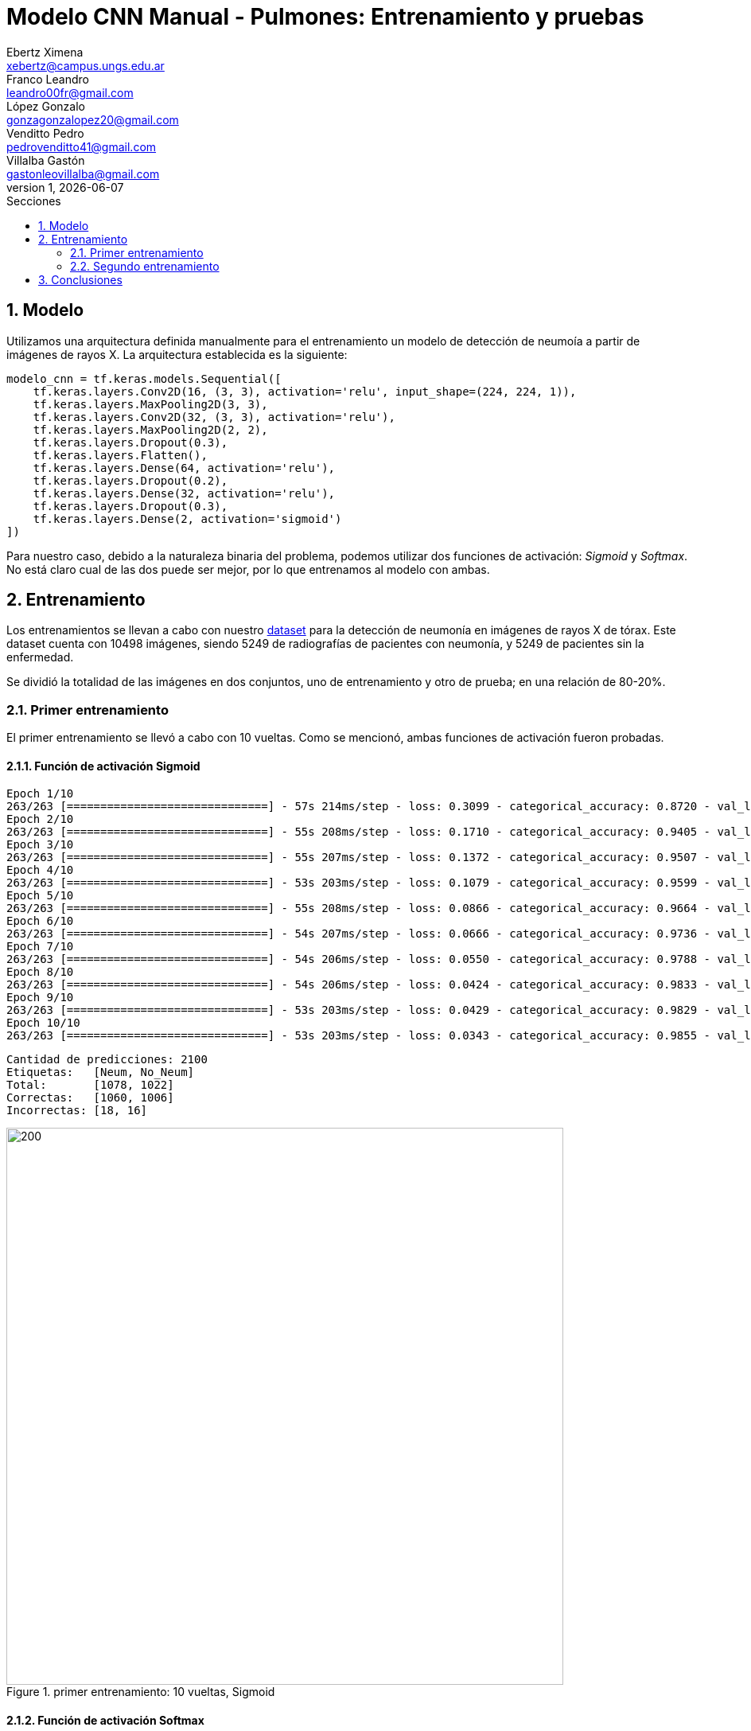 = Modelo CNN Manual - Pulmones: Entrenamiento y pruebas
Ebertz Ximena <xebertz@campus.ungs.edu.ar>; Franco Leandro <leandro00fr@gmail.com>; López Gonzalo <gonzagonzalopez20@gmail.com>; Venditto Pedro <pedrovenditto41@gmail.com>; Villalba Gastón <gastonleovillalba@gmail.com>;
v1, {docdate}
:toc:
:title-page:
:toc-title: Secciones
:numbered:
:source-highlighter: highlight.js
:tabsize: 4
:nofooter:
:pdf-page-margin: [3cm, 3cm, 3cm, 3cm]

== Modelo

Utilizamos una arquitectura definida manualmente para el entrenamiento un modelo de detección de neumoía a partir de imágenes de rayos X. La arquitectura establecida es la siguiente:

[source, python]
----
modelo_cnn = tf.keras.models.Sequential([
    tf.keras.layers.Conv2D(16, (3, 3), activation='relu', input_shape=(224, 224, 1)),
    tf.keras.layers.MaxPooling2D(3, 3),
    tf.keras.layers.Conv2D(32, (3, 3), activation='relu'),
    tf.keras.layers.MaxPooling2D(2, 2),
    tf.keras.layers.Dropout(0.3),
    tf.keras.layers.Flatten(),
    tf.keras.layers.Dense(64, activation='relu'),
    tf.keras.layers.Dropout(0.2),
    tf.keras.layers.Dense(32, activation='relu'),
    tf.keras.layers.Dropout(0.3),
    tf.keras.layers.Dense(2, activation='sigmoid')
])
----

Para nuestro caso, debido a la naturaleza binaria del problema, podemos utilizar dos funciones de activación: _Sigmoid_ y _Softmax_. No está claro cual de las dos puede ser mejor, por lo que entrenamos al modelo con ambas.

== Entrenamiento

Los entrenamientos se llevan a cabo con nuestro https://www.kaggle.com/datasets/gonzajl/neumona-x-rays-dataset[dataset] para la detección de neumonía en imágenes de rayos X de tórax. Este dataset cuenta con 10498 imágenes, siendo 5249 de radiografías de pacientes con neumonía, y 5249 de pacientes sin la enfermedad.

Se dividió la totalidad de las imágenes en dos conjuntos, uno de entrenamiento y otro de prueba; en una relación de 80-20%.

=== Primer entrenamiento

El primer entrenamiento se llevó a cabo con 10 vueltas. Como se mencionó, ambas funciones de activación fueron probadas.

==== Función de activación Sigmoid

[source, console]
----
Epoch 1/10
263/263 [==============================] - 57s 214ms/step - loss: 0.3099 - categorical_accuracy: 0.8720 - val_loss: 0.1696 - val_categorical_accuracy: 0.9400
Epoch 2/10
263/263 [==============================] - 55s 208ms/step - loss: 0.1710 - categorical_accuracy: 0.9405 - val_loss: 0.1353 - val_categorical_accuracy: 0.9495
Epoch 3/10
263/263 [==============================] - 55s 207ms/step - loss: 0.1372 - categorical_accuracy: 0.9507 - val_loss: 0.1090 - val_categorical_accuracy: 0.9629
Epoch 4/10
263/263 [==============================] - 53s 203ms/step - loss: 0.1079 - categorical_accuracy: 0.9599 - val_loss: 0.1040 - val_categorical_accuracy: 0.9638
Epoch 5/10
263/263 [==============================] - 55s 208ms/step - loss: 0.0866 - categorical_accuracy: 0.9664 - val_loss: 0.0874 - val_categorical_accuracy: 0.9724
Epoch 6/10
263/263 [==============================] - 54s 207ms/step - loss: 0.0666 - categorical_accuracy: 0.9736 - val_loss: 0.0852 - val_categorical_accuracy: 0.9752
Epoch 7/10
263/263 [==============================] - 54s 206ms/step - loss: 0.0550 - categorical_accuracy: 0.9788 - val_loss: 0.0803 - val_categorical_accuracy: 0.9767
Epoch 8/10
263/263 [==============================] - 54s 206ms/step - loss: 0.0424 - categorical_accuracy: 0.9833 - val_loss: 0.0973 - val_categorical_accuracy: 0.9743
Epoch 9/10
263/263 [==============================] - 53s 203ms/step - loss: 0.0429 - categorical_accuracy: 0.9829 - val_loss: 0.0981 - val_categorical_accuracy: 0.9795
Epoch 10/10
263/263 [==============================] - 53s 203ms/step - loss: 0.0343 - categorical_accuracy: 0.9855 - val_loss: 0.0800 - val_categorical_accuracy: 0.9838
----

[source, console]
----
Cantidad de predicciones: 2100
Etiquetas:   [Neum, No_Neum]
Total:       [1078, 1022]
Correctas:   [1060, 1006]
Incorrectas: [18, 16]
----

.primer entrenamiento: 10 vueltas, Sigmoid
image::imgs/primer-entrenamiento-sigmoid.png[200, 700, align="center"]

==== Función de activación Softmax

[source, console]
----
Epoch 1/10
263/263 [==============================] - 56s 210ms/step - loss: 0.3086 - categorical_accuracy: 0.8640 - val_loss: 0.1699 - val_categorical_accuracy: 0.9300
Epoch 2/10
263/263 [==============================] - 54s 205ms/step - loss: 0.1589 - categorical_accuracy: 0.9415 - val_loss: 0.1197 - val_categorical_accuracy: 0.9581
Epoch 3/10
263/263 [==============================] - 54s 204ms/step - loss: 0.1278 - categorical_accuracy: 0.9542 - val_loss: 0.1097 - val_categorical_accuracy: 0.9605
Epoch 4/10
263/263 [==============================] - 54s 204ms/step - loss: 0.1026 - categorical_accuracy: 0.9630 - val_loss: 0.1070 - val_categorical_accuracy: 0.9629
Epoch 5/10
263/263 [==============================] - 55s 208ms/step - loss: 0.0852 - categorical_accuracy: 0.9677 - val_loss: 0.0953 - val_categorical_accuracy: 0.9733
Epoch 6/10
263/263 [==============================] - 55s 209ms/step - loss: 0.0597 - categorical_accuracy: 0.9776 - val_loss: 0.1152 - val_categorical_accuracy: 0.9695
Epoch 7/10
263/263 [==============================] - 53s 203ms/step - loss: 0.0504 - categorical_accuracy: 0.9819 - val_loss: 0.0947 - val_categorical_accuracy: 0.9800
Epoch 8/10
263/263 [==============================] - 57s 216ms/step - loss: 0.0515 - categorical_accuracy: 0.9819 - val_loss: 0.0914 - val_categorical_accuracy: 0.9733
Epoch 9/10
263/263 [==============================] - 57s 215ms/step - loss: 0.0337 - categorical_accuracy: 0.9886 - val_loss: 0.0773 - val_categorical_accuracy: 0.9829
Epoch 10/10
263/263 [==============================] - 55s 208ms/step - loss: 0.0314 - categorical_accuracy: 0.9882 - val_loss: 0.1405 - val_categorical_accuracy: 0.9719
----

[source, console]
----
Etiquetas:   [Neum, No_Neum]
Total:       [1043, 1057]
Correctas:   [1030, 1011]
Incorrectas: [13, 46]
----

.primer entrenamiento: 10 vueltas, Softmax
image::imgs/primer-entrenamiento-softmax.png[200, 700, align="center"]

=== Segundo entrenamiento

20 vueltas

==== Función de activación Sigmoid

[source, console]
----
Epoch 1/20
263/263 [==============================] - 56s 210ms/step - loss: 0.2760 - categorical_accuracy: 0.8913 - val_loss: 0.1519 - val_categorical_accuracy: 0.9471
Epoch 2/20
263/263 [==============================] - 54s 206ms/step - loss: 0.1566 - categorical_accuracy: 0.9458 - val_loss: 0.1307 - val_categorical_accuracy: 0.9543
Epoch 3/20
263/263 [==============================] - 54s 205ms/step - loss: 0.1246 - categorical_accuracy: 0.9537 - val_loss: 0.1421 - val_categorical_accuracy: 0.9576
Epoch 4/20
263/263 [==============================] - 54s 204ms/step - loss: 0.0929 - categorical_accuracy: 0.9663 - val_loss: 0.1406 - val_categorical_accuracy: 0.9457
Epoch 5/20
263/263 [==============================] - 53s 203ms/step - loss: 0.0807 - categorical_accuracy: 0.9702 - val_loss: 0.0901 - val_categorical_accuracy: 0.9724
Epoch 6/20
263/263 [==============================] - 53s 203ms/step - loss: 0.0635 - categorical_accuracy: 0.9745 - val_loss: 0.1025 - val_categorical_accuracy: 0.9610
Epoch 7/20
263/263 [==============================] - 53s 203ms/step - loss: 0.0506 - categorical_accuracy: 0.9815 - val_loss: 0.0975 - val_categorical_accuracy: 0.9781
Epoch 8/20
263/263 [==============================] - 54s 205ms/step - loss: 0.0373 - categorical_accuracy: 0.9855 - val_loss: 0.0943 - val_categorical_accuracy: 0.9762
Epoch 9/20
263/263 [==============================] - 54s 204ms/step - loss: 0.0356 - categorical_accuracy: 0.9871 - val_loss: 0.1178 - val_categorical_accuracy: 0.9724
Epoch 10/20
263/263 [==============================] - 54s 204ms/step - loss: 0.0368 - categorical_accuracy: 0.9857 - val_loss: 0.0872 - val_categorical_accuracy: 0.9843
Epoch 11/20
263/263 [==============================] - 54s 204ms/step - loss: 0.0182 - categorical_accuracy: 0.9942 - val_loss: 0.1025 - val_categorical_accuracy: 0.9833
Epoch 12/20
263/263 [==============================] - 53s 202ms/step - loss: 0.0213 - categorical_accuracy: 0.9923 - val_loss: 0.1141 - val_categorical_accuracy: 0.9800
Epoch 13/20
263/263 [==============================] - 53s 202ms/step - loss: 0.0216 - categorical_accuracy: 0.9920 - val_loss: 0.1230 - val_categorical_accuracy: 0.9805
Epoch 14/20
263/263 [==============================] - 54s 205ms/step - loss: 0.0254 - categorical_accuracy: 0.9911 - val_loss: 0.1177 - val_categorical_accuracy: 0.9814
Epoch 15/20
263/263 [==============================] - 53s 202ms/step - loss: 0.0163 - categorical_accuracy: 0.9933 - val_loss: 0.1273 - val_categorical_accuracy: 0.9824
Epoch 16/20
263/263 [==============================] - 53s 203ms/step - loss: 0.0208 - categorical_accuracy: 0.9923 - val_loss: 0.1444 - val_categorical_accuracy: 0.9790
Epoch 17/20
263/263 [==============================] - 54s 204ms/step - loss: 0.0202 - categorical_accuracy: 0.9923 - val_loss: 0.1164 - val_categorical_accuracy: 0.9814
Epoch 18/20
263/263 [==============================] - 54s 206ms/step - loss: 0.0149 - categorical_accuracy: 0.9937 - val_loss: 0.1381 - val_categorical_accuracy: 0.9843
Epoch 19/20
263/263 [==============================] - 54s 205ms/step - loss: 0.0163 - categorical_accuracy: 0.9933 - val_loss: 0.1100 - val_categorical_accuracy: 0.9805
Epoch 20/20
263/263 [==============================] - 55s 207ms/step - loss: 0.0142 - categorical_accuracy: 0.9957 - val_loss: 0.1567 - val_categorical_accuracy: 0.9795
----

[source, console]
----
Cantidad de predicciones: 2100
Etiquetas:   [Neum, No_Neum]
Total:       [1049, 1051]
Correctas:   [1041, 1016]
Incorrectas: [8, 35]
----

==== Función de activación Softmax

[source, console]
----
Epoch 1/20
263/263 [==============================] - 56s 209ms/step - loss: 0.2662 - categorical_accuracy: 0.8922 - val_loss: 0.1868 - val_categorical_accuracy: 0.9371
Epoch 2/20
263/263 [==============================] - 55s 209ms/step - loss: 0.1560 - categorical_accuracy: 0.9434 - val_loss: 0.1289 - val_categorical_accuracy: 0.9505
Epoch 3/20
263/263 [==============================] - 54s 205ms/step - loss: 0.1134 - categorical_accuracy: 0.9589 - val_loss: 0.0976 - val_categorical_accuracy: 0.9624
Epoch 4/20
263/263 [==============================] - 54s 204ms/step - loss: 0.0917 - categorical_accuracy: 0.9658 - val_loss: 0.1061 - val_categorical_accuracy: 0.9671
Epoch 5/20
263/263 [==============================] - 53s 203ms/step - loss: 0.0773 - categorical_accuracy: 0.9721 - val_loss: 0.0978 - val_categorical_accuracy: 0.9681
Epoch 6/20
263/263 [==============================] - 54s 204ms/step - loss: 0.0672 - categorical_accuracy: 0.9763 - val_loss: 0.1030 - val_categorical_accuracy: 0.9729
Epoch 7/20
263/263 [==============================] - 53s 201ms/step - loss: 0.0501 - categorical_accuracy: 0.9821 - val_loss: 0.0756 - val_categorical_accuracy: 0.9790
Epoch 8/20
263/263 [==============================] - 54s 206ms/step - loss: 0.0364 - categorical_accuracy: 0.9867 - val_loss: 0.1586 - val_categorical_accuracy: 0.9662
Epoch 9/20
263/263 [==============================] - 53s 202ms/step - loss: 0.0338 - categorical_accuracy: 0.9893 - val_loss: 0.0829 - val_categorical_accuracy: 0.9843
Epoch 10/20
263/263 [==============================] - 53s 203ms/step - loss: 0.0270 - categorical_accuracy: 0.9908 - val_loss: 0.0833 - val_categorical_accuracy: 0.9819
Epoch 11/20
263/263 [==============================] - 53s 201ms/step - loss: 0.0210 - categorical_accuracy: 0.9932 - val_loss: 0.0944 - val_categorical_accuracy: 0.9795
Epoch 12/20
263/263 [==============================] - 53s 201ms/step - loss: 0.0230 - categorical_accuracy: 0.9912 - val_loss: 0.1137 - val_categorical_accuracy: 0.9805
Epoch 13/20
263/263 [==============================] - 53s 203ms/step - loss: 0.0210 - categorical_accuracy: 0.9926 - val_loss: 0.1219 - val_categorical_accuracy: 0.9795
Epoch 14/20
263/263 [==============================] - 53s 202ms/step - loss: 0.0146 - categorical_accuracy: 0.9957 - val_loss: 0.0984 - val_categorical_accuracy: 0.9833
Epoch 15/20
263/263 [==============================] - 53s 202ms/step - loss: 0.0183 - categorical_accuracy: 0.9948 - val_loss: 0.0956 - val_categorical_accuracy: 0.9843
Epoch 16/20
263/263 [==============================] - 53s 202ms/step - loss: 0.0101 - categorical_accuracy: 0.9970 - val_loss: 0.1133 - val_categorical_accuracy: 0.9838
Epoch 17/20
263/263 [==============================] - 53s 203ms/step - loss: 0.0114 - categorical_accuracy: 0.9961 - val_loss: 0.1093 - val_categorical_accuracy: 0.9838
Epoch 18/20
263/263 [==============================] - 54s 207ms/step - loss: 0.0123 - categorical_accuracy: 0.9960 - val_loss: 0.1063 - val_categorical_accuracy: 0.9852
Epoch 19/20
263/263 [==============================] - 54s 204ms/step - loss: 0.0084 - categorical_accuracy: 0.9969 - val_loss: 0.1364 - val_categorical_accuracy: 0.9848
Epoch 20/20
263/263 [==============================] - 55s 208ms/step - loss: 0.0114 - categorical_accuracy: 0.9964 - val_loss: 0.1390 - val_categorical_accuracy: 0.9848
----

[source, console]
----
Cantidad de predicciones: 2100
Etiquetas:   [Neum, No_Neum]
Total:       [1060, 1040]
Correctas:   [1052, 1016]
Incorrectas: [8, 24]
----

.segundo entrenamiento: 20 vueltas, Softmax
image::imgs/segundo-entrenamiento-softmax.png[200, 700, align="center"]

== Conclusiones
